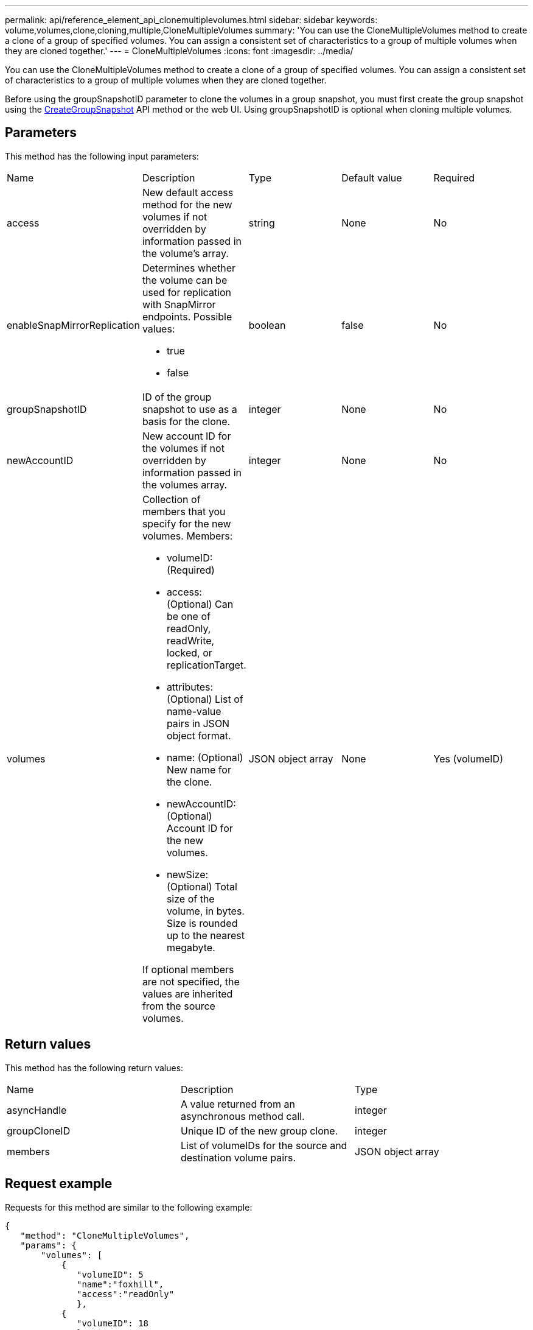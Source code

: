 ---
permalink: api/reference_element_api_clonemultiplevolumes.html
sidebar: sidebar
keywords: volume,volumes,clone,cloning,multiple,CloneMultipleVolumes
summary: 'You can use the CloneMultipleVolumes method to create a clone of a group of specified volumes. You can assign a consistent set of characteristics to a group of multiple volumes when they are cloned together.'
---
= CloneMultipleVolumes
:icons: font
:imagesdir: ../media/

[.lead]
You can use the CloneMultipleVolumes method to create a clone of a group of specified volumes. You can assign a consistent set of characteristics to a group of multiple volumes when they are cloned together.

Before using the groupSnapshotID parameter to clone the volumes in a group snapshot, you must first create the group snapshot using the xref:reference_element_api_creategroupsnapshot.adoc[CreateGroupSnapshot] API method or the web UI. Using groupSnapshotID is optional when cloning multiple volumes.

== Parameters

This method has the following input parameters:

|===
| Name| Description| Type| Default value| Required
a|
access
a|
New default access method for the new volumes if not overridden by information passed in the volume's array.
a|
string
a|
None
a|
No
a|
enableSnapMirrorReplication
a|
Determines whether the volume can be used for replication with SnapMirror endpoints. Possible values:

* true
* false

a|
boolean
a|
false
a|
No
a|
groupSnapshotID
a|
ID of the group snapshot to use as a basis for the clone.
a|
integer
a|
None
a|
No
a|
newAccountID
a|
New account ID for the volumes if not overridden by information passed in the volumes array.
a|
integer
a|
None
a|
No
a|
volumes
a|
Collection of members that you specify for the new volumes. Members:

* volumeID: (Required)
* access: (Optional) Can be one of readOnly, readWrite, locked, or replicationTarget.
* attributes: (Optional) List of name-value pairs in JSON object format.
* name: (Optional) New name for the clone.
* newAccountID: (Optional) Account ID for the new volumes.
* newSize: (Optional) Total size of the volume, in bytes. Size is rounded up to the nearest megabyte.

If optional members are not specified, the values are inherited from the source volumes.
a|
JSON object array
a|
None
a|
Yes (volumeID)
|===

== Return values

This method has the following return values:

|===
| Name| Description| Type
a|
asyncHandle
a|
A value returned from an asynchronous method call.
a|
integer
a|
groupCloneID
a|
Unique ID of the new group clone.
a|
integer
a|
members
a|
List of volumeIDs for the source and destination volume pairs.
a|
JSON object array
|===

== Request example

Requests for this method are similar to the following example:

----
{
   "method": "CloneMultipleVolumes",
   "params": {
       "volumes": [
           {
              "volumeID": 5
              "name":"foxhill",
              "access":"readOnly"
              },
           {
              "volumeID": 18
              },
           {
             "volumeID": 20
              }
     ]
   },
   "id": 1
}
----

== Response example

This method returns a response similar to the following example:

----
{
  "id": 1,
  "result": {
    "asyncHandle": 12,
    "groupCloneID": 4,
    "members": [
     {
      "srcVolumeID": 5,
      "volumeID": 29
     },
     {
      "srcVolumeID": 18,
      "volumeID": 30
     },
     {
      "srcVolumeID": 20,
      "volumeID": 31
      }
    ]
  }
}
----

== New since version

9.6
